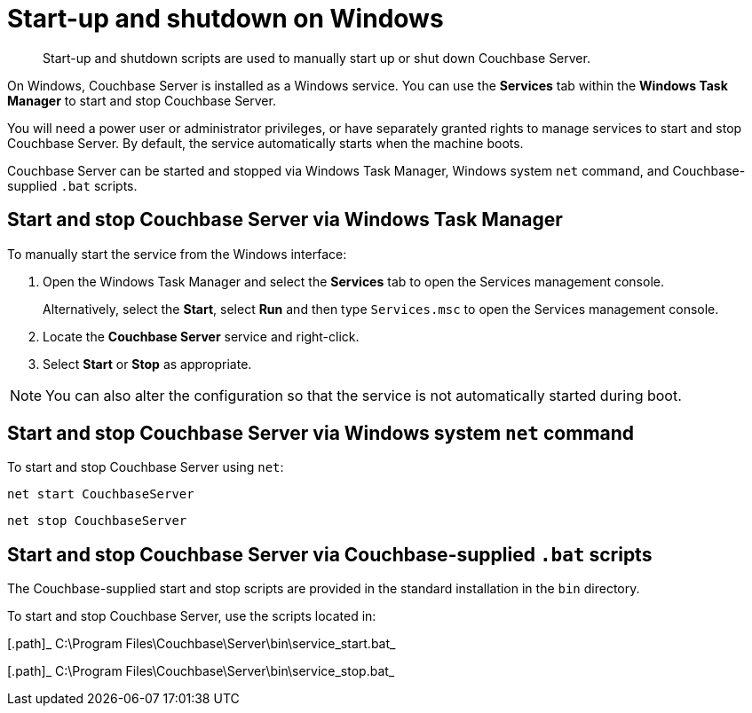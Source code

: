 [#topic1367]
= Start-up and shutdown on Windows

[abstract]
Start-up and shutdown scripts are used to manually start up or shut down Couchbase Server.

On Windows, Couchbase Server is installed as a Windows service.
You can use the [.uicontrol]*Services* tab within the [.uicontrol]*Windows Task Manager* to start and stop Couchbase Server.

You will need a power user or administrator privileges, or have separately granted rights to manage services to start and stop Couchbase Server.
By default, the service automatically starts when the machine boots.

Couchbase Server can be started and stopped via Windows Task Manager, Windows system [.cmd]`net` command, and Couchbase-supplied [.cmd]`.bat` scripts.

== Start and stop Couchbase Server via Windows Task Manager

To manually start the service from the Windows interface:

. Open the Windows Task Manager and select the [.uicontrol]*Services* tab to open the Services management console.
+
Alternatively, select the [.uicontrol]*Start*, select [.uicontrol]*Run* and then type [.in]`Services.msc` to open the Services management console.

. Locate the [.uicontrol]*Couchbase Server* service and right-click.
. Select [.uicontrol]*Start* or [.uicontrol]*Stop* as appropriate.

NOTE: You can also alter the configuration so that the service is not automatically started during boot.

== Start and stop Couchbase Server via Windows system [.cmd]`net` command

To start and stop Couchbase Server using `net`:

----
net start CouchbaseServer
----

----
net stop CouchbaseServer
----

== Start and stop Couchbase Server via Couchbase-supplied [.cmd]`.bat` scripts

The Couchbase-supplied start and stop scripts are provided in the standard installation in the `bin` directory.

To start and stop Couchbase Server, use the scripts located in:

[.path]_ C:\Program Files\Couchbase\Server\bin\service_start.bat_

[.path]_ C:\Program Files\Couchbase\Server\bin\service_stop.bat_
